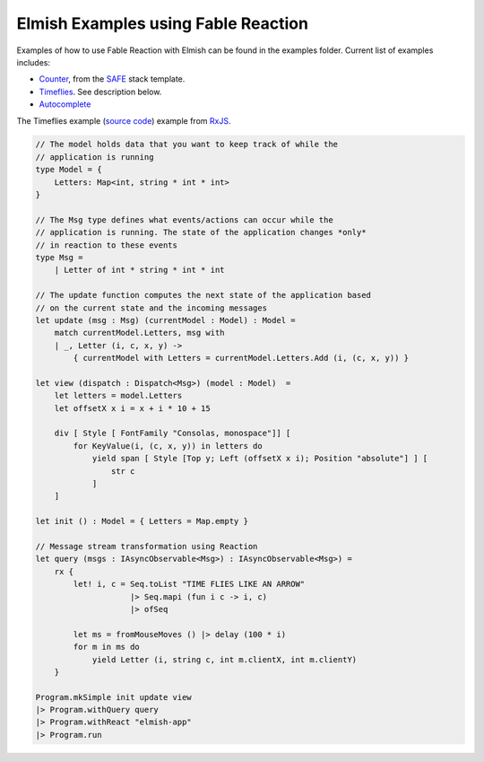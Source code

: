 ====================================
Elmish Examples using Fable Reaction
====================================

Examples of how to use Fable Reaction with Elmish can be found in the
examples folder. Current list of examples includes:

* `Counter <https://github.com/dbrattli/Fable.Reaction/blob/master/examples/Counter/src/Client/Client.fs>`_, from the `SAFE <https://safe-stack.github.io/>`_ stack template.

* `Timeflies <https://github.com/dbrattli/Fable.Reaction/blob/master/examples/Timeflies/src/Client/Client.fs>`_. See description below.

* `Autocomplete <https://github.com/dbrattli/Fable.Reaction/tree/master/examples/Autocomplete>`_

The Timeflies example (`source code <https://github.com/dbrattli/Re-action/tree/master/examples/Timeflies)) implements the classic [Time Flies](https://blogs.msdn.microsoft.com/jeffva/2010/03/17/reactive-extensions-for-javascript-the-time-flies-like-an-arrow-sample/>`_) example from `RxJS <https://rxjs-dev.firebaseapp.com/>`_.

.. code:: fsharp

    // The model holds data that you want to keep track of while the
    // application is running
    type Model = {
        Letters: Map<int, string * int * int>
    }

    // The Msg type defines what events/actions can occur while the
    // application is running. The state of the application changes *only*
    // in reaction to these events
    type Msg =
        | Letter of int * string * int * int

    // The update function computes the next state of the application based
    // on the current state and the incoming messages
    let update (msg : Msg) (currentModel : Model) : Model =
        match currentModel.Letters, msg with
        | _, Letter (i, c, x, y) ->
            { currentModel with Letters = currentModel.Letters.Add (i, (c, x, y)) }

    let view (dispatch : Dispatch<Msg>) (model : Model)  =
        let letters = model.Letters
        let offsetX x i = x + i * 10 + 15

        div [ Style [ FontFamily "Consolas, monospace"]] [
            for KeyValue(i, (c, x, y)) in letters do
                yield span [ Style [Top y; Left (offsetX x i); Position "absolute"] ] [
                    str c
                ]
        ]

    let init () : Model = { Letters = Map.empty }

    // Message stream transformation using Reaction
    let query (msgs : IAsyncObservable<Msg>) : IAsyncObservable<Msg>) =
        rx {
            let! i, c = Seq.toList "TIME FLIES LIKE AN ARROW"
                        |> Seq.mapi (fun i c -> i, c)
                        |> ofSeq

            let ms = fromMouseMoves () |> delay (100 * i)
            for m in ms do
                yield Letter (i, string c, int m.clientX, int m.clientY)
        }

    Program.mkSimple init update view
    |> Program.withQuery query
    |> Program.withReact "elmish-app"
    |> Program.run
